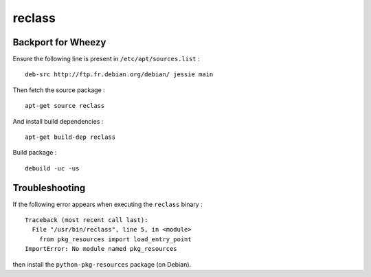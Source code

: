 
reclass
=======

Backport for Wheezy
-------------------

Ensure the following line is present in ``/etc/apt/sources.list`` : ::

    deb-src http://ftp.fr.debian.org/debian/ jessie main

Then fetch the source package : ::

    apt-get source reclass

And install build dependencies : ::

    apt-get build-dep reclass

Build package : ::

    debuild -uc -us

Troubleshooting
---------------

If the following error appears when executing the ``reclass`` binary : ::

    Traceback (most recent call last):
      File "/usr/bin/reclass", line 5, in <module>
        from pkg_resources import load_entry_point
    ImportError: No module named pkg_resources

then install the ``python-pkg-resources`` package (on Debian).

